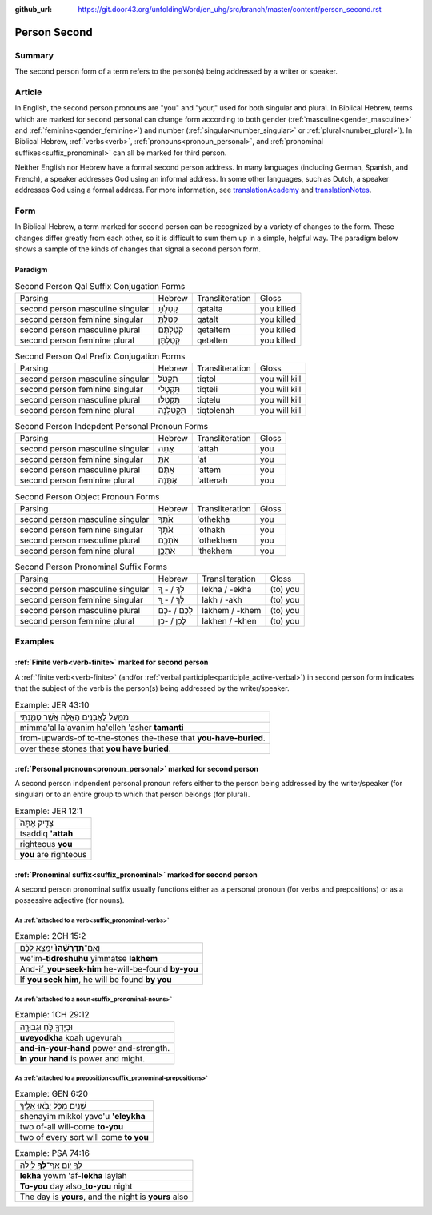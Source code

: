 :github_url: https://git.door43.org/unfoldingWord/en_uhg/src/branch/master/content/person_second.rst

.. _person_second:

Person Second
=============

Summary
-------

The second person form of a term refers to the person(s) being addressed by a writer or speaker.

Article
-------

In English, the second person pronouns are "you" and "your," used for both singular and plural. In Biblical Hebrew, terms which
are marked for second personal can change form according to both gender (:ref:`masculine<gender_masculine>` and
:ref:`feminine<gender_feminine>`) and number (:ref:`singular<number_singular>` or :ref:`plural<number_plural>`).  In Biblical Hebrew, 
:ref:`verbs<verb>`, :ref:`pronouns<pronoun_personal>`, and :ref:`pronominal suffixes<suffix_pronominal>` can all be marked
for third person.

Neither English nor Hebrew have a formal second person address. In many languages (including German, Spanish, and French),
a speaker addresses God using an informal address. In some other languages, such as Dutch, a speaker addresses God using a
formal address. For more information, see `translationAcademy <http://ufw.io/academy/>`_ and
`translationNotes <http://ufw.io/academy/>`_.


Form
----

In Biblical Hebrew, a term marked for second person can be recognized by a variety of
changes to the form. These changes differ greatly from each other, so it is difficult to sum them up 
in a simple, helpful way. The paradigm below shows a sample of the kinds of changes that signal a second person form.

Paradigm
~~~~~~~~

.. csv-table:: Second Person Qal Suffix Conjugation Forms

  Parsing,Hebrew,Transliteration,Gloss
  second person masculine singular,קָטַלְתָּ,qatalta,you killed
  second person feminine singular,קָטַלְתְּ,qatalt,you killed
  second person masculine plural,קְטַלְתֶּם,qetaltem,you killed
  second person feminine plural,קְטַלְתֶּן,qetalten,you killed

.. csv-table:: Second Person Qal Prefix Conjugation Forms

  Parsing,Hebrew,Transliteration,Gloss
  second person masculine singular,תִּקְטֹל,tiqtol,you will kill
  second person feminine singular,תִּקְטְלִי,tiqteli,you will kill
  second person masculine plural,תִּקְטְלוּ,tiqtelu,you will kill
  second person feminine plural,תִּקְטֹלְנָה,tiqtolenah,you will kill

.. csv-table:: Second Person Indepdent Personal Pronoun Forms

  Parsing,Hebrew,Transliteration,Gloss
  second person masculine singular,אַתָּה,'attah,you
  second person feminine singular,אַתְּ,'at,you
  second person masculine plural,אַתֶּם,'attem,you
  second person feminine plural,אַתֵּנָה,'attenah,you

.. csv-table:: Second Person Object Pronoun Forms

  Parsing,Hebrew,Transliteration,Gloss
  second person masculine singular,אֹתְךָ,'othekha,you
  second person feminine singular,אֹתָךְ,'othakh,you
  second person masculine plural,אֹתְכֶֶם,'othekhem,you
  second person feminine plural,אֹתְכֶֶן,'thekhem,you

.. csv-table:: Second Person Pronominal Suffix Forms

  Parsing,Hebrew,Transliteration,Gloss
  second person masculine singular,לְךָ / - ְךָ,lekha / -ekha,(to) you
  second person feminine singular,לָךְ / - ָךְ,lakh / -akh,(to) you
  second person masculine plural,לָכֶם / -כֶם,lakhem / -khem,(to) you
  second person feminine plural,לָכֶן / -כֶן,lakhen / -khen,(to) you


Examples
--------

:ref:`Finite verb<verb-finite>` marked for second person
~~~~~~~~~~~~~~~~~~~~~~~~~~~~~~~~~~~~~~~~~~~~~~~~~~~~~~~~

A :ref:`finite verb<verb-finite>` (and/or :ref:`verbal participle<participle_active-verbal>`) in second person form
indicates that the subject of the verb is the person(s) being addressed by the writer/speaker.

.. csv-table:: Example: JER 43:10

  מִמַּ֛עַל לָאֲבָנִ֥ים הָאֵ֖לֶּה אֲשֶׁ֣ר טָמָ֑נְתִּי
  mimma'al la'avanim ha'elleh 'asher **tamanti**
  from-upwards-of to-the-stones the-these that **you-have-buried**.
  over these stones that **you have buried**.

:ref:`Personal pronoun<pronoun_personal>` marked for second person
~~~~~~~~~~~~~~~~~~~~~~~~~~~~~~~~~~~~~~~~~~~~~~~~~~~~~~~~~~~~~~~~~~

A second person indpendent personal pronoun refers either to the person being addressed by the writer/speaker (for singular)
or to an entire group to which that person belongs (for plural).

.. csv-table:: Example: JER 12:1

  צַדִּ֤יק אַתָּה֙
  tsaddiq **'attah**
  righteous **you**
  **you** are righteous

:ref:`Pronominal suffix<suffix_pronominal>` marked for second person
~~~~~~~~~~~~~~~~~~~~~~~~~~~~~~~~~~~~~~~~~~~~~~~~~~~~~~~~~~~~~~~~~~~~

A second person pronominal suffix usually functions either as a personal pronoun (for verbs and prepositions) or as a possessive
adjective (for nouns).

As :ref:`attached to a verb<suffix_pronominal-verbs>`
^^^^^^^^^^^^^^^^^^^^^^^^^^^^^^^^^^^^^^^^^^^^^^^^^^^^^

.. csv-table:: Example: 2CH 15:2

  וְאִֽם־\ **תִּדְרְשֻׁ֨הוּ֙** יִמָּצֵ֣א לָכֶ֔ם
  we'im-\ **tidreshuhu** yimmatse **lakhem**
  And-if\_\ **you-seek-him** he-will-be-found **by-you**
  "If **you seek him**, he will be found **by you**"

As :ref:`attached to a noun<suffix_pronominal-nouns>`
^^^^^^^^^^^^^^^^^^^^^^^^^^^^^^^^^^^^^^^^^^^^^^^^^^^^^

.. csv-table:: Example: 1CH 29:12

  וּבְיָדְךָ֖ כֹּ֣חַ וּגְבוּרָ֑ה
  **uveyodkha** koah ugevurah
  **and-in-your-hand** power and-strength.
  **In your hand** is power and might.


As :ref:`attached to a preposition<suffix_pronominal-prepositions>`
^^^^^^^^^^^^^^^^^^^^^^^^^^^^^^^^^^^^^^^^^^^^^^^^^^^^^^^^^^^^^^^^^^^

.. csv-table:: Example: GEN 6:20

  שְׁנַ֧יִם מִכֹּ֛ל יָבֹ֥אוּ אֵלֶ֖יךָ
  shenayim mikkol yavo'u **'eleykha**
  two of-all will-come **to-you**
  two of every sort will come **to you**

.. csv-table:: Example: PSA 74:16

  לְךָ֣ יֹ֭ום אַף־\ **לְךָ֥** לָ֑יְלָה
  **lekha** yowm 'af-**lekha** laylah
  **To-you** day also\_\ **to-you** night
  "The day is **yours**, and the night is **yours** also"
